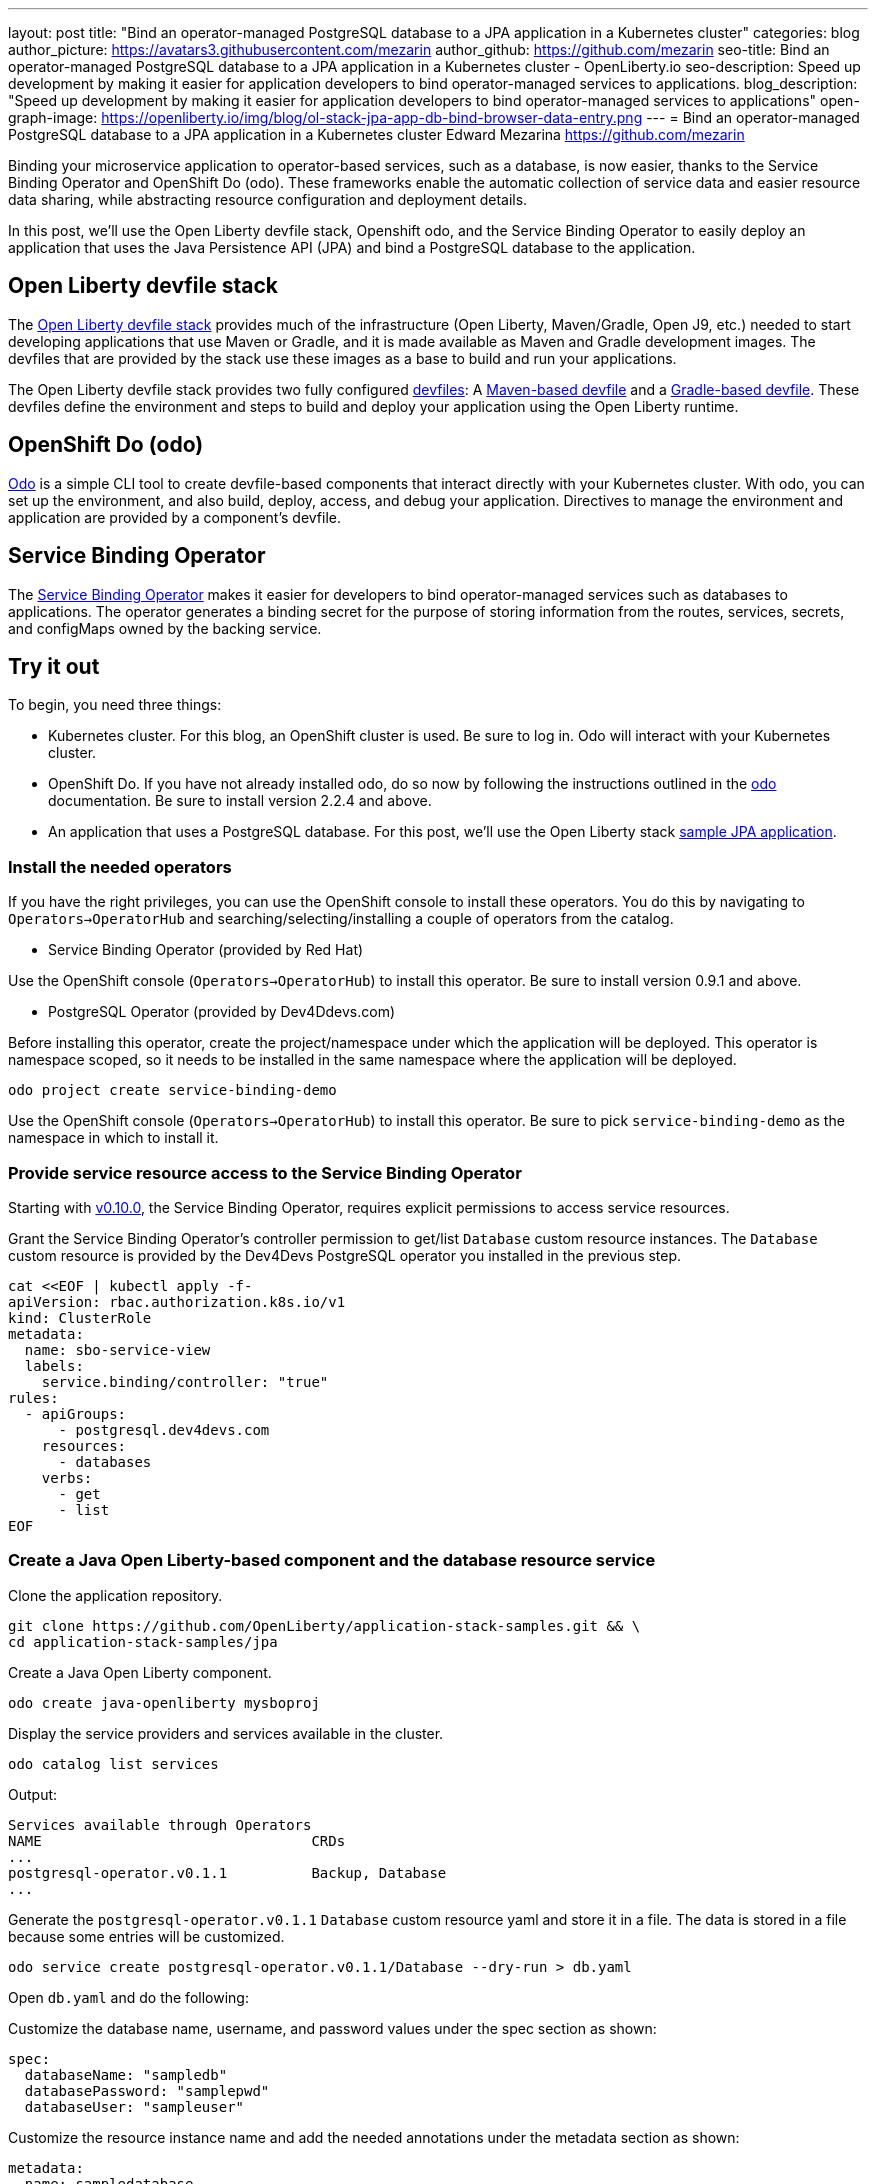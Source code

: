---
layout: post
title: "Bind an operator-managed PostgreSQL database to a JPA application in a Kubernetes cluster"
categories: blog
author_picture: https://avatars3.githubusercontent.com/mezarin
author_github: https://github.com/mezarin
seo-title: Bind an operator-managed PostgreSQL database to a JPA application in a Kubernetes cluster - OpenLiberty.io
seo-description: Speed up development by making it easier for application developers to bind operator-managed services to applications.
blog_description: "Speed up development by making it easier for application developers to bind operator-managed services to applications"
open-graph-image: https://openliberty.io/img/blog/ol-stack-jpa-app-db-bind-browser-data-entry.png
---
= Bind an operator-managed PostgreSQL database to a JPA application in a Kubernetes cluster
Edward Mezarina <https://github.com/mezarin>

Binding your microservice application to operator-based services, such as a database, is now easier, thanks to the Service Binding Operator and OpenShift Do (odo). These frameworks enable the automatic collection of service data and easier resource data sharing, while abstracting resource configuration and deployment details.

In this post, we’ll use the Open Liberty devfile stack, Openshift odo, and the Service Binding Operator to easily deploy an application that uses the Java Persistence API (JPA) and bind a PostgreSQL database to the application.


== Open Liberty devfile stack

The link:https://github.com/OpenLiberty/application-stack#open-liberty-application-stack[Open Liberty devfile stack] provides much of the infrastructure (Open Liberty, Maven/Gradle, Open J9, etc.) needed to start developing applications that use Maven or Gradle, and it is made available as Maven and Gradle development images. The devfiles that are provided by the stack use these images as a base to build and run your applications. 

The Open Liberty devfile stack provides two fully configured link:https://docs.devfile.io/devfile/2.1.0/user-guide/index.html[devfiles]: A link:https://github.com/devfile/registry/blob/main/stacks/java-openliberty/devfile.yaml[Maven-based devfile] and a link:https://github.com/devfile/registry/blob/main/stacks/java-openliberty-gradle/devfile.yaml[Gradle-based devfile]. These devfiles define the environment and steps to build and deploy your application using the Open Liberty runtime.

== OpenShift Do (odo)

link:https://odo.dev[Odo] is a simple CLI tool to create devfile-based components that interact directly with your Kubernetes cluster. With odo, you can set up the environment, and also build, deploy, access, and debug your application. Directives to manage the environment and application are provided by a component's devfile.

== Service Binding Operator

The link:https://github.com/redhat-developer/service-binding-operator/blob/master/README.md[Service Binding Operator] makes it easier for developers to bind operator-managed services such as databases to applications. The operator generates a binding secret for the purpose of storing information from the routes, services, secrets, and configMaps owned by the backing service.

== Try it out

To begin, you need three things:

- Kubernetes cluster. For this blog, an OpenShift cluster is used. Be sure to log in. Odo will interact with your Kubernetes cluster.
- OpenShift Do. If you have not already installed odo, do so now by following the instructions outlined in the link:https://odo.dev[odo] documentation. Be sure to install version 2.2.4 and above.
- An application that uses a PostgreSQL database. For this post, we'll use the Open Liberty stack link:https://github.com/OpenLiberty/application-stack-samples/tree/main/jpa[sample JPA application].


=== Install the needed operators

If you have the right privileges, you can use the OpenShift console to install these operators. You do this by navigating to `Operators->OperatorHub` and searching/selecting/installing a couple of operators from the catalog.

- Service Binding Operator (provided by Red Hat)

Use the OpenShift console (`Operators->OperatorHub`) to install this operator. Be sure to install version 0.9.1 and above.

- PostgreSQL Operator (provided by Dev4Ddevs.com)

Before installing this operator, create the project/namespace under which the application will be deployed. This operator is namespace scoped, so it needs to be installed in the same namespace where the application will be deployed.

[source,sh]
----
odo project create service-binding-demo
----

Use the OpenShift console (`Operators->OperatorHub`) to install this operator. Be sure to pick `service-binding-demo` as the namespace in which to install it.

=== Provide service resource access to the Service Binding Operator

Starting with link:https://github.com/redhat-developer/service-binding-operator/releases/tag/v0.10.0[v0.10.0], the Service Binding Operator, requires explicit permissions to access service resources. 

Grant the Service Binding Operator's controller permission to get/list `Database` custom resource instances. The `Database` custom resource is provided by the Dev4Devs PostgreSQL operator you installed in the previous step.

[source,sh]
----
cat <<EOF | kubectl apply -f-
apiVersion: rbac.authorization.k8s.io/v1
kind: ClusterRole
metadata:
  name: sbo-service-view
  labels:
    service.binding/controller: "true"
rules:
  - apiGroups:
      - postgresql.dev4devs.com
    resources:
      - databases
    verbs:
      - get
      - list
EOF
----

=== Create a Java Open Liberty-based component and the database resource service

Clone the application repository.

[source,sh]
----
git clone https://github.com/OpenLiberty/application-stack-samples.git && \
cd application-stack-samples/jpa
----

Create a Java Open Liberty component.

[source,sh]
----
odo create java-openliberty mysboproj
----

Display the service providers and services available in the cluster.

[source,sh]
----
odo catalog list services
----

Output:

[source,sh]
----
Services available through Operators
NAME                                CRDs
...
postgresql-operator.v0.1.1          Backup, Database
...
----

Generate the `postgresql-operator.v0.1.1` `Database` custom resource yaml and store it in a file. The data is stored in a file because some entries will be customized.

[source,sh]
----
odo service create postgresql-operator.v0.1.1/Database --dry-run > db.yaml
----

Open `db.yaml` and do the following:

Customize the database name, username, and password values under the spec section as shown:

[source,sh]
----
spec:
  databaseName: "sampledb"
  databasePassword: "samplepwd"
  databaseUser: "sampleuser"
----

Customize the resource instance name and add the needed annotations under the metadata section as shown:

[source,sh]
----
metadata:
  name: sampledatabase
  annotations:
    service.binding/db_name: 'path={.spec.databaseName}'
    service.binding/db_password: 'path={.spec.databasePassword}'
    service.binding/db_user: 'path={.spec.databaseUser}'
----

Adding the annotations ensures that the Service Binding Operator will inject the `databaseName`, `databasePassword` and `databaseUser` spec values into the application. Note that the instance name you configure will be used as part of the name of various artifacts and resource references. Be sure to change it.

Now that we are done customizing the `Database` resource with bindable data, generate its devfile configuration.

[source,sh]
----
odo service create --from-file db.yaml
----

The following configuration is automatically added to `devfile.yaml`:

[source,sh]
----
...
- kubernetes:
    inlined: |
      apiVersion: postgresql.dev4devs.com/v1alpha1
      kind: Database
      metadata:
        annotations:
          service.binding/db_name: path={.spec.databaseName}
          service.binding/db_password: path={.spec.databasePassword}
          service.binding/db_user: path={.spec.databaseUser}
        name: sampledatabase
      spec:
        databaseCpu: 30m
        databaseCpuLimit: 60m
        databaseMemoryLimit: 512Mi
        databaseMemoryRequest: 128Mi
        databaseName: sampledb
        databaseNameKeyEnvVar: POSTGRESQL_DATABASE
        databasePassword: samplepwd
        databasePasswordKeyEnvVar: POSTGRESQL_PASSWORD
        databaseStorageRequest: 1Gi
        databaseUser: sampleuser
        databaseUserKeyEnvVar: POSTGRESQL_USER
        image: centos/postgresql-96-centos7
        size: 1
  name: sampledatabase
...
----

Push the updates to the cluster.

[source,sh]
----
odo push
----

So far, two things have taken place:

- The application was deployed on your cluster. The application was built and deployed using Maven. However, you could have also built and deployed the application using Gradle by using the `odo create java-openliberty-gradle mysboproj` command instead when creating the Java Open Liberty component.

- A Dev4Ddevs `Database` custom resource instance was created. This, in turn, triggered the creation of a PostgreSQL database instance.

However, the application is still not usable because it does not have the data needed to connect to the database. Let's solve that next.

=== Bind the application to the PostgreSQL service

List the available services to which the application can be bound. The PostgreSQL database service should be listed.

[source,sh]
----
odo service list
----

Output:

[source,sh]
----
NAME                        MANAGED BY ODO      STATE      AGE
...
Database/sampledatabase     Yes (mysboproj)     Pushed     50s
...
----

Generate the service binding devfile configuration.

[source,sh]
----
odo link Database/sampledatabase
----

The following configuration is automatically added to `devfile.yaml`:

[source,sh]
----
...
- kubernetes:
    inlined: |
      apiVersion: binding.operators.coreos.com/v1alpha1
      kind: ServiceBinding
      metadata:
        creationTimestamp: null
        name: mysboproj-database-sampledatabase
      spec:
        application:
          group: apps
          name: mysboproj-app
          resource: deployments
          version: v1
        bindAsFiles: false
        detectBindingResources: true
        services:
        - group: postgresql.dev4devs.com
          kind: Database
          name: sampledatabase
          version: v1alpha1
      status:
        secret: ""
  name: mysboproj-database-sampledatabase
...
----

Push the updates to the cluster. 

[source,sh]
----
odo push
----

That is all. The application is now bound to the PostgreSQL database service. During the binding process, a secret containing the database connection information was created, and the pod hosting the application is restarted with the database connection information contained in the secret. The connection information is set in the application pod as environment variables.

Next, let’s make sure we can use the application.

=== Use the application

Find the URL to access the application through a browser.

[source,sh]
----
odo url list
----

Output:

[source,sh]
----
Found the following URLs for component mysboproj
NAME     STATE      URL                                                                      PORT     SECURE     KIND
ep1      Pushed     http://ep1-mysboproj-service-binding-demo.apps.my.os.cluster.ibm.com     9080     false      route
----

Open a browser and go to the URL shown by the previous step. Click the `Create New Person` button.

[.img_border_light]
image::/img/blog/ol-stack-jpa-app-db-bind-browser-main.png[Main Page,width=70%,align="center"]

Enter a user's name and age via the form shown on the page and click `Save`. The data is now persisted in the PostgreSQL database.

[.img_border_light]
image::/img/blog/ol-stack-jpa-app-db-bind-browser-data-entry.png[Data Input Page,width=70%,align="center"]

After you save the data to the PostgreSQL database, notice that you are re-directed to the PersonList.xhtml page. The data being displayed was retrieved from the PostgreSQL database.

[.img_border_light]
image::/img/blog/ol-stack-jpa-app-db-bind-browser-show-data.png[Data Display Page,width=70%,align="center"]

You just used Open Liberty devfile stack, Openshift odo, and the Service Binding Operator to deploy an application, bind a PostgreSQL database to the application, and successfully test the interaction between the application and the database.

== Learn more

- To learn more about odo, see https://odo.dev[odo.dev].
- For more details about the Open Liberty devfile stack, open an issue, or create a pull request, go to the https://github.com/OpenLiberty/application-stack[Open Liberty Application Stack GitHub repo]. For questions or comments, contact us on link:https://gitter.im/OpenLiberty/developer-experience[Gitter].
- For instructions on how to bind an operator-managed PostgreSQL database to a JPA Application on Minikube, see the https://github.com/OpenLiberty/application-stack-samples/blob/main/jpa/README-minikube.md[Open Liberty Stack sample JPA Minikube documentation].
- For instructions on how to deploy Maven-built applications using the Open Liberty devfile stack, see https://openliberty.io/blog/2021/01/20/open-liberty-devfile-stack.html[Develop cloud-native Java applications directly in OpenShift with Open Liberty and odo]
- For instructions on how to deploy Gradle-built applications using the Open Liberty devfile stack, see https://openliberty.io/blog/2021/09/14/open-liberty-stack-gradle.html[Cloud-native development of Gradle-built applications with the Open Liberty devfile stack]
- For more information on how to use JPA to access and persist data for your microservice, see this link:https://openliberty.io/guides/jpa-intro.html[JPA intro Open Liberty guide].